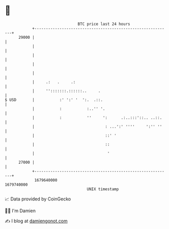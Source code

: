 * 👋

#+begin_example
                                   BTC price last 24 hours                    
               +------------------------------------------------------------+ 
         29000 |                                                            | 
               |                                                            | 
               |                                                            | 
               |                                                            | 
               |                                                            | 
               |     .:   .     .:                                          | 
               |     '':::::::.::::::..     .                               | 
   $ USD       |           :' ':' '  ':.  .::.                              | 
               |           :           :..'' '.                             | 
               |           :           ''     ':      .:..:::'::.. ..::.    | 
               |                               : ...':' ''''     ':'' ''    | 
               |                               ::' '                        | 
               |                               ::                           | 
               |                                '                           | 
         27000 |                                                            | 
               +------------------------------------------------------------+ 
                1679640000                                        1679740000  
                                       UNIX timestamp                         
#+end_example
📈 Data provided by CoinGecko

🧑‍💻 I'm Damien

✍️ I blog at [[https://www.damiengonot.com][damiengonot.com]]
